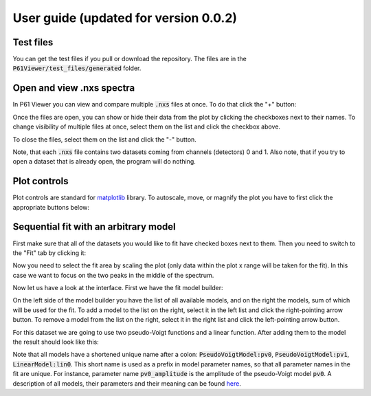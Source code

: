 User guide (updated for version 0.0.2)
======================================

Test files
----------

You can get the test files if you pull or download the repository. The files are in the
:code:`P61Viewer/test_files/generated` folder.

Open and view .nxs spectra
--------------------------

In P61 Viewer you can view and compare multiple :code:`.nxs` files at once. To do that click the "+" button:

.. image:: 01-open.jpg

Once the files are open, you can show or hide their data from the plot by clicking the checkboxes next to their names.
To change visibility of multiple files at once, select them on the list and click the checkbox above.

.. image:: 02-status.jpg

To close the files, select them on the list and click the "-" button.

.. image:: 03-close.jpg

Note, that each :code:`.nxs` file contains two datasets coming from channels (detectors) 0 and 1.
Also note, that if you try to open a dataset that is already open, the program will do nothing.

Plot controls
-------------

Plot controls are standard for `matplotlib <https://matplotlib.org>`_ library. To autoscale, move, or magnify the plot you
have to first click the appropriate buttons below:

.. image:: 04-mpl.jpg

Sequential fit with an arbitrary model
--------------------------------------

First make sure that all of the datasets you would like to fit have checked boxes next to them.
Then you need to switch to the "Fit" tab by clicking it:

.. image:: 05-fit.jpg

Now you need to select the fit area by scaling the plot (only data within the plot x range will be taken for the fit).
In this case we want to focus on the two peaks in the middle of the spectrum.

.. image:: 06-area.jpg

Now let us have a look at the interface. First we have the fit model builder:

.. image:: 07-builder.jpg

On the left side of the model builder you have the list of all available models, and on the right the models,
sum of which will be used for the fit.
To add a model to the list on the right, select it in the left list and click the right-pointing arrow button.
To remove a model from the list on the right, select it in the right list and click the left-pointing arrow button.

For this dataset we are going to use two pseudo-Voigt functions and a linear function. After adding them to the model
the result should look like this:

.. image:: 08-composite.jpg

Note that all models have a shortened unique name after a colon: :code:`PseudoVoigtModel:pv0`,
:code:`PseudoVoigtModel:pv1`, :code:`LinearModel:lin0`. This short name is used as a prefix in model parameter names,
so that all parameter names in the fit are unique.
For instance, parameter name :code:`pv0_amplitude` is the amplitude of the pseudo-Voigt model :code:`pv0`.
A description of all models, their parameters and their meaning can be found
`here <https://lmfit.github.io/lmfit-py/builtin_models.html>`_.